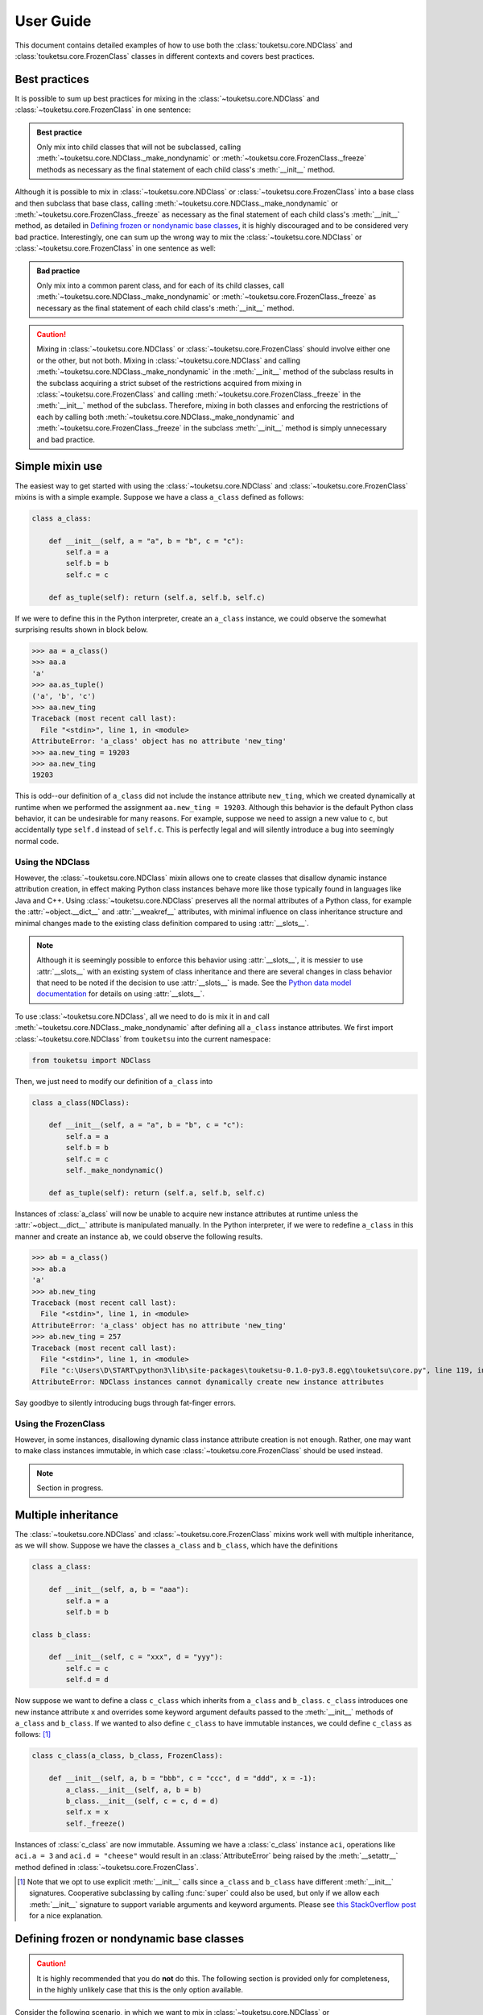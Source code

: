 .. user guide on how to use FrozenClass and NDClass

   Changelog:

   07-03-2020

   initial creation with touch. added document title and section titles. renamed
   file from examples.rst to user_guide.rst. statr using ~ to get shortened ref
   links that only use the top-level object name. added more examples, starting
   with simple mixin use of NDClass and FrozenClass (in progress).

User Guide
==========

This document contains detailed examples of how to use both the :class:`touketsu.core.NDClass` and :class:`touketsu.core.FrozenClass` classes in different contexts and covers best practices.

Best practices
--------------

It is possible to sum up best practices for mixing in the :class:`~touketsu.core.NDClass` and :class:`~touketsu.core.FrozenClass` in one sentence:

.. admonition:: Best practice

   Only mix into child classes that will not be subclassed, calling :meth:`~touketsu.core.NDClass._make_nondynamic` or :meth:`~touketsu.core.FrozenClass._freeze` methods as necessary as the final statement of each child class's :meth:`__init__` method.

Although it is possible to mix in :class:`~touketsu.core.NDClass` or :class:`~touketsu.core.FrozenClass` into a base class and then subclass that base class, calling :meth:`~touketsu.core.NDClass._make_nondynamic` or :meth:`~touketsu.core.FrozenClass._freeze` as necessary as the final statement of each child class's :meth:`__init__` method, as detailed in `Defining frozen or nondynamic base classes`_, it is highly discouraged and to be considered very bad practice. Interestingly, one can sum up the wrong way to mix the :class:`~touketsu.core.NDClass` or :class:`~touketsu.core.FrozenClass` in one sentence as well:

.. admonition:: Bad practice

   Only mix into a common parent class, and for each of its child classes, call :meth:`~touketsu.core.NDClass._make_nondynamic` or :meth:`~touketsu.core.FrozenClass._freeze` as necessary as the final statement of each child class's :meth:`__init__` method.

.. caution::

   Mixing in :class:`~touketsu.core.NDClass` or :class:`~touketsu.core.FrozenClass` should involve either one or the other, but not both. Mixing in :class:`~touketsu.core.NDClass` and calling :meth:`~touketsu.core.NDClass._make_nondynamic` in the :meth:`__init__` method of the subclass results in the subclass acquiring a strict subset of the restrictions acquired from mixing in :class:`~touketsu.core.FrozenClass` and calling :meth:`~touketsu.core.FrozenClass._freeze` in the :meth:`__init__` method of the subclass. Therefore, mixing in both classes and enforcing the restrictions of each by calling both :meth:`~touketsu.core.NDClass._make_nondynamic` and :meth:`~touketsu.core.FrozenClass._freeze` in the subclass :meth:`__init__` method is simply unnecessary and bad practice.

Simple mixin use
----------------

The easiest way to get started with using the :class:`~touketsu.core.NDClass` and :class:`~touketsu.core.FrozenClass` mixins is with a simple example. Suppose we have a class ``a_class`` defined as follows:

.. code:: python

   class a_class:

       def __init__(self, a = "a", b = "b", c = "c"):
           self.a = a
	   self.b = b
	   self.c = c

       def as_tuple(self): return (self.a, self.b, self.c)

If we were to define this in the Python interpreter, create an ``a_class`` instance, we could observe the somewhat surprising results shown in block below.

>>> aa = a_class()
>>> aa.a
'a'
>>> aa.as_tuple()
('a', 'b', 'c')
>>> aa.new_ting
Traceback (most recent call last):
  File "<stdin>", line 1, in <module>
AttributeError: 'a_class' object has no attribute 'new_ting'
>>> aa.new_ting = 19203
>>> aa.new_ting
19203

This is odd--our definition of ``a_class`` did not include the instance attribute ``new_ting``, which we created dynamically at runtime when we performed the assignment ``aa.new_ting = 19203``. Although this behavior is the default Python class behavior, it can be undesirable for many reasons. For example, suppose we need to assign a new value to ``c``, but accidentally type ``self.d`` instead of ``self.c``. This is perfectly legal and will silently introduce a bug into seemingly normal code.

Using the NDClass
~~~~~~~~~~~~~~~~~

However, the :class:`~touketsu.core.NDClass` mixin allows one to create classes that disallow dynamic instance attribution creation, in effect making Python class instances behave more like those typically found in languages like Java and C++. Using :class:`~touketsu.core.NDClass` preserves all the normal attributes of a Python class, for example the :attr:`~object.__dict__` and :attr:`__weakref__` attributes, with minimal influence on class inheritance structure and minimal changes made to the existing class definition compared to using :attr:`__slots__`.

.. note::

   Although it is seemingly possible to enforce this behavior using :attr:`__slots__`, it is messier to use :attr:`__slots__` with an existing system of class inheritance and there are several changes in class behavior that need to be noted if the decision to use :attr:`__slots__` is made. See the `Python data model documentation`__ for details on using :attr:`__slots__`.

   .. __: https://docs.python.org/3/reference/datamodel.html#slots

To use :class:`~touketsu.core.NDClass`, all we need to do is mix it in and call :meth:`~touketsu.core.NDClass._make_nondynamic` after defining all ``a_class`` instance attributes. We first import :class:`~touketsu.core.NDClass` from ``touketsu`` into the current namespace:

.. code:: python

   from touketsu import NDClass

Then, we just need to modify our definition of ``a_class`` into

.. code:: python

   class a_class(NDClass):

       def __init__(self, a = "a", b = "b", c = "c"):
           self.a = a
	   self.b = b
	   self.c = c
	   self._make_nondynamic()

       def as_tuple(self): return (self.a, self.b, self.c)

Instances of :class:`a_class` will now be unable to acquire new instance attributes at runtime unless the :attr:`~object.__dict__` attribute is manipulated manually. In the Python interpreter, if we were to redefine ``a_class`` in this manner and create an instance ``ab``, we could observe the following results.

>>> ab = a_class()
>>> ab.a
'a'
>>> ab.new_ting
Traceback (most recent call last):
  File "<stdin>", line 1, in <module>
AttributeError: 'a_class' object has no attribute 'new_ting'
>>> ab.new_ting = 257
Traceback (most recent call last):
  File "<stdin>", line 1, in <module>
  File "c:\Users\D\START\python3\lib\site-packages\touketsu-0.1.0-py3.8.egg\touketsu\core.py", line 119, in __setattr__
AttributeError: NDClass instances cannot dynamically create new instance attributes

Say goodbye to silently introducing bugs through fat-finger errors.

Using the FrozenClass
~~~~~~~~~~~~~~~~~~~~~

However, in some instances, disallowing dynamic class instance attribute creation is not enough. Rather, one may want to make class instances immutable, in which case :class:`~touketsu.core.FrozenClass` should be used instead.

.. note::

   Section in progress.

Multiple inheritance
--------------------

The :class:`~touketsu.core.NDClass` and :class:`~touketsu.core.FrozenClass` mixins work well with multiple inheritance, as we will show. Suppose we have the classes ``a_class`` and ``b_class``, which have the definitions

.. code:: python

   class a_class:

       def __init__(self, a, b = "aaa"):
           self.a = a
           self.b = b

   class b_class:

       def __init__(self, c = "xxx", d = "yyy"):
           self.c = c
           self.d = d

Now suppose we want to define a class ``c_class`` which inherits from ``a_class`` and ``b_class``. ``c_class`` introduces one new instance attribute ``x`` and overrides some keyword argument defaults passed to the :meth:`__init__` methods of ``a_class`` and ``b_class``. If we wanted to also define ``c_class`` to have immutable instances, we could define ``c_class`` as follows: [#]_

.. code:: python

   class c_class(a_class, b_class, FrozenClass):

       def __init__(self, a, b = "bbb", c = "ccc", d = "ddd", x = -1):
           a_class.__init__(self, a, b = b)
	   b_class.__init__(self, c = c, d = d)
	   self.x = x
	   self._freeze()

Instances of :class:`c_class` are now immutable. Assuming we have a :class:`c_class` instance ``aci``, operations like ``aci.a = 3`` and ``aci.d = "cheese"`` would result in an :class:`AttributeError` being raised by the :meth:`__setattr__` method defined in :class:`~touketsu.core.FrozenClass`.

.. [#] Note that we opt to use explicit :meth:`__init__` calls since ``a_class`` and ``b_class`` have different :meth:`__init__` signatures. Cooperative subclassing by calling :func:`super` could also be used, but only if we allow each :meth:`__init__` signature to support variable arguments and keyword arguments. Please see `this StackOverflow post`__ for a nice explanation.

.. __: https://stackoverflow.com/questions/26927571/multiple-inheritance-in-python3-with-different-signatures

Defining frozen or nondynamic base classes
------------------------------------------

.. caution::

   It is highly recommended that you do **not** do this. The following section is provided only for completeness, in the highly unlikely case that this is the only option available.

Consider the following scenario, in which we want to mix in :class:`~touketsu.core.NDClass` or :class:`~touketsu.core.FrozenClass` into a base class that we intend to subclass later on. Since the idea is the same when using both the :class:`~touketsu.core.FrozenClass` and the :class:`~touketsu.core.NDClass`, with the only difference being in whether we call :meth:`~touketsu.core.FrozenClass._freeze` or :meth:`~touketsu.core.NDClass._make_nondynamic`, we will use the :class:`~touketsu.core.NDClass` for our example to avoid repetition.

Again, this is something to avoid if at all possible.

What doesn't work
~~~~~~~~~~~~~~~~~

Suppose that we want to define a base class :class:`BaseClass` that inherits :class:`~touketsu.core.NDClass`, has instance attributes ``a`` and ``b``, and has an :meth:`__init__` method of that takes only keyword arguments. Now suppose that we have already imported :class:`~touketsu.core.NDClass` from the top-level namespace and in all our wisdom have decided to define :class:`BaseClass` as follows:

.. code:: python

   class BaseClass(NDClass):

       def __init__(self, a = "a", b = "b"):
           self.a = a
	   self.b = b
	   self._make_nondynamic()

This is exactly what we do not want to do if we intend to subclass :class:`BaseClass`. It should be apparent as to why this is a terrible idea, but for the sake of completeness, we will continue along with our example to show what happens if we try and subclass this definition of :class:`BaseClass`.

Suppose we try and define a subclass of :class:`BaseClass` called :class:`ChildClass` that overrides the defaults for ``a`` and ``b`` in the :meth:`__init__` method of :class:`BaseClass` and also has a third instance attribute ``c`` that corresponds to a keyword argument in the :meth:`__init__` method of :class:`ChildClass` that has a default value of ``"c"``. We would thus define :class:`ChildClass` as

.. code:: python

   class ChildClass(BaseClass):

       def __init__(self, a = "aa", b = "bb", c = "c"):
           super().__init__(self, a = a, b = b)
	   self.c = c

What will happen when we create an instance of :class:`ChildClass`? We will get an :class:`AttributeError`, as after the :func:`super` call, :class:`ChildClass` is already nondynamic. The last line of the :class:`ChildClass` :meth:`__init__` method will fail as the :meth:`__setattr__` method defined in :class:`~touketsu.core.NDClass` raises

::

   AttributeError: NDClass instances cannot dynamically create new instance attributes

Since this doesn't work, now let's discuss what does work, along with a reminder of what is the best practice, which is to **not** mix :class:`~touketsu.core.NDClass` or :class:`~touketsu.core.FrozenClass` into a base class intended for subclassing.

What does work
~~~~~~~~~~~~~~

For our example to work, the only thing we need to change is the move the call to :meth:`~touketsu.core.NDClass._make_nondynamic` from the :meth:`__init__` method of :class:`BaseClass` to the :meth:`__init__` method of :class:`ChildClass`. Therefore, we would define :class:`BaseClass` and :class:`ChildClass` as follows:

.. code:: python

   class BaseClass(NDClass):

       def __init__(self, a = "a", b = "b"):
           self.a = a
	   self.b = b

   class ChildClass(BaseClass):

       def __init__(self, a = "aa", b = "bb", c = "c"):
           super().__init__(self, a = a, b = b)
	   self.c = c
	   self._make_nondynamic()

Although this does work, as we have mentioned several times already, this is bad practice. It looks like :class:`BaseClass` instances should be nondynamic, but this behavior is not enforced through a call to :meth:`~touketsu.core.NDClass._make_nondynamic` so dynamic instance attribute creation is still possible. Instances of :class:`ChildClass` are nondynamic, as :meth:`~touketsu.core.NDClass._make_nondynamic` is called in the :meth:`__init__` of :class:`ChildClass`, but if one fails to see the call to :meth:`~touketsu.core.NDClass._make_nondynamic` in its :meth:`__init__` method and is unaware that :class:`BaseClass` has :class:`~touketsu.core.NDClass` mixed in, :class:`ChildClass` appears to still support dynamic instance attribute creation when in reality attempting to do so will result in an :class:`AttributeError`.

If we were following best practices, we would define :class:`BaseClass` and :class:`ChildClass` as follows:

.. code:: python

   class BaseClass:

       def __init__(self, a = "a", b = "b"):
           self.a = a
	   self.b = b

   class ChildClass(BaseClass, NDClass):

       def __init__(self, a = "aa", b = "bb", c = "c"):
           super().__init__(self, a = a, b = b)
	   self.c = c
	   self._make_nondynamic()

We can easily see why the second set of definitions is considered the best practice. It is clear that :class:`BaseClass` supports dynamics instance attribute creation, as :class:`~touketsu.core.NDClass` is not mixed in. Also, the definition of :class:`ChildClass` makes it clear that :class:`ChildClass` should be nondynamic, as :class:`~touketsu.core.NDClass` is mixed in and :meth:`~touketsu.core.NDClass._make_nondynamic` is called in the last line of the :meth:`__init__` method of :class:`ChildClass` to force any class instances to be nondynamic.

Again, please avoid mixing in :class:`~touketsu.core.NDClass` or :class:`~touketsu.core.FrozenClass` into bases classes if possible. Follow the best practice for mixing in these classes, which can be found in `Best practices`_.
